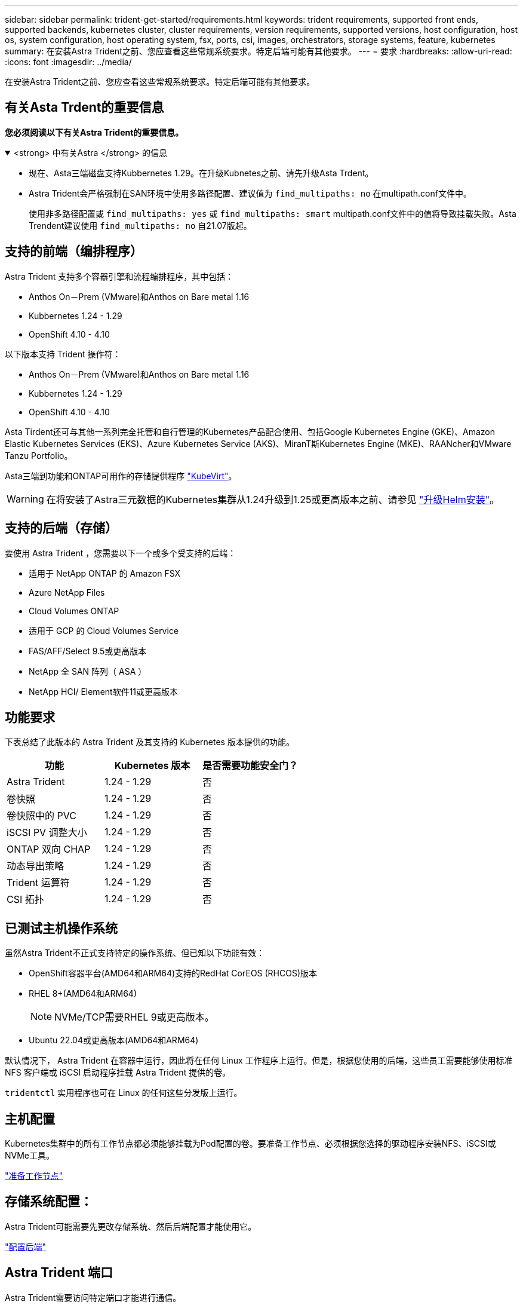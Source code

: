 ---
sidebar: sidebar 
permalink: trident-get-started/requirements.html 
keywords: trident requirements, supported front ends, supported backends, kubernetes cluster, cluster requirements, version requirements, supported versions, host configuration, host os, system configuration, host operating system, fsx, ports, csi, images, orchestrators, storage systems, feature, kubernetes 
summary: 在安装Astra Trident之前、您应查看这些常规系统要求。特定后端可能有其他要求。 
---
= 要求
:hardbreaks:
:allow-uri-read: 
:icons: font
:imagesdir: ../media/


[role="lead"]
在安装Astra Trident之前、您应查看这些常规系统要求。特定后端可能有其他要求。



== 有关Asta Trdent的重要信息

*您必须阅读以下有关Astra Trident的重要信息。*

.<strong> 中有关Astra </strong> 的信息
[%collapsible%open]
====
* 现在、Asta三端磁盘支持Kubbernetes 1.29。在升级Kubnetes之前、请先升级Asta Trdent。
* Astra Trident会严格强制在SAN环境中使用多路径配置、建议值为 `find_multipaths: no` 在multipath.conf文件中。
+
使用非多路径配置或 `find_multipaths: yes` 或 `find_multipaths: smart` multipath.conf文件中的值将导致挂载失败。Asta Trendent建议使用 `find_multipaths: no` 自21.07版起。



====


== 支持的前端（编排程序）

Astra Trident 支持多个容器引擎和流程编排程序，其中包括：

* Anthos On－Prem (VMware)和Anthos on Bare metal 1.16
* Kubbernetes 1.24 - 1.29
* OpenShift 4.10 - 4.10


以下版本支持 Trident 操作符：

* Anthos On－Prem (VMware)和Anthos on Bare metal 1.16
* Kubbernetes 1.24 - 1.29
* OpenShift 4.10 - 4.10


Asta Tirdent还可与其他一系列完全托管和自行管理的Kubernetes产品配合使用、包括Google Kubernetes Engine (GKE)、Amazon Elastic Kubernetes Services (EKS)、Azure Kubernetes Service (AKS)、MiranT斯Kubernetes Engine (MKE)、RAANcher和VMware Tanzu Portfolio。

Asta三端到功能和ONTAP可用作的存储提供程序 link:https://kubevirt.io/["KubeVirt"]。


WARNING: 在将安装了Astra三元数据的Kubernetes集群从1.24升级到1.25或更高版本之前、请参见 link:../trident-managing-k8s/upgrade-operator.html#upgrade-a-helm-installation["升级Helm安装"]。



== 支持的后端（存储）

要使用 Astra Trident ，您需要以下一个或多个受支持的后端：

* 适用于 NetApp ONTAP 的 Amazon FSX
* Azure NetApp Files
* Cloud Volumes ONTAP
* 适用于 GCP 的 Cloud Volumes Service
* FAS/AFF/Select 9.5或更高版本
* NetApp 全 SAN 阵列（ ASA ）
* NetApp HCI/ Element软件11或更高版本




== 功能要求

下表总结了此版本的 Astra Trident 及其支持的 Kubernetes 版本提供的功能。

[cols="3"]
|===
| 功能 | Kubernetes 版本 | 是否需要功能安全门？ 


| Astra Trident  a| 
1.24 - 1.29
 a| 
否



| 卷快照  a| 
1.24 - 1.29
 a| 
否



| 卷快照中的 PVC  a| 
1.24 - 1.29
 a| 
否



| iSCSI PV 调整大小  a| 
1.24 - 1.29
 a| 
否



| ONTAP 双向 CHAP  a| 
1.24 - 1.29
 a| 
否



| 动态导出策略  a| 
1.24 - 1.29
 a| 
否



| Trident 运算符  a| 
1.24 - 1.29
 a| 
否



| CSI 拓扑  a| 
1.24 - 1.29
 a| 
否

|===


== 已测试主机操作系统

虽然Astra Trident不正式支持特定的操作系统、但已知以下功能有效：

* OpenShift容器平台(AMD64和ARM64)支持的RedHat CorEOS (RHCOS)版本
* RHEL 8+(AMD64和ARM64)
+

NOTE: NVMe/TCP需要RHEL 9或更高版本。

* Ubuntu 22.04或更高版本(AMD64和ARM64)


默认情况下， Astra Trident 在容器中运行，因此将在任何 Linux 工作程序上运行。但是，根据您使用的后端，这些员工需要能够使用标准 NFS 客户端或 iSCSI 启动程序挂载 Astra Trident 提供的卷。

`tridentctl` 实用程序也可在 Linux 的任何这些分发版上运行。



== 主机配置

Kubernetes集群中的所有工作节点都必须能够挂载为Pod配置的卷。要准备工作节点、必须根据您选择的驱动程序安装NFS、iSCSI或NVMe工具。

link:../trident-use/worker-node-prep.html["准备工作节点"]



== 存储系统配置：

Astra Trident可能需要先更改存储系统、然后后端配置才能使用它。

link:../trident-use/backends.html["配置后端"]



== Astra Trident 端口

Astra Trident需要访问特定端口才能进行通信。

link:../trident-reference/ports.html["Astra Trident 端口"]



== 容器映像以及相应的 Kubernetes 版本

对于带气的安装，下面列出了安装 Astra Trident 所需的容器映像。使用 `tridentctl images` 命令验证所需容器映像的列表。

[cols="2"]
|===
| Kubernetes版本 | 容器映像 


| v1.24.0 ， v1.25.0 ， v1.26.0 ， v1.27.0 ， v1.28.0 ， v1.29.0  a| 
* dDocker。io/NetApp/trdent：24.06.0
* docer.io/NetApp/trdent-autostsupport：24.06
* 注册表.k8s.io/sig-storage/CsI-置 配置程序：v4.0.1
* 注册表.k8s.io/sig-storage/CsI-Attacher：v4.6.0
* 注册表.k8s.io/sig-storage/CsI-s不同：v1.11.0
* 注册表.k8s.io/sig-storage/CsI-snapshotter：v7.0.2
* 注册表.k8s.io/sig-storage/CsI-N节点 驱动程序注册器：v2.10.0
* dDocker .io/NetApp/trdent操作员：24.06.0 (可选)


|===